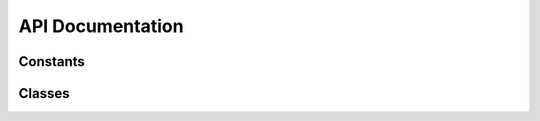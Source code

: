 API Documentation
=======================================================================

.. py:module:: iotrelay

Constants
-----------------------------------------------------------------------

.. data:: version

    The version number of the iotrelay module, as a string.

.. data:: DEFAULT_CONFIG

    The configuration file name and path to use if one is not specified.

.. data:: GROUP

    The setuptools group to inspect for available plugins.

Classes
------------------------------------------------------------------------

.. py:class:: Reading(reading_type, value[, timestamp[, series_key]])

    Reading provides a container for passing a datum, or "Reading",
    between sources and handlers.

    .. py:attribute:: reading_type

       represents a category of readings. For example, a weather
       station might produce temperature, rainfall, and wind speed.
       Because all of these are related to weather, they could be
       categorized with a reading type of "weather".
       :attr:`reading_type` is used to match data sources with data
       handlers. If a data source generates readings with a
       :attr:`reading_type`  of weather, data handlers that have
       registered an interest in weather will receive those readings.

    .. py:attribute:: value

       contains the datum being communicated.

    .. py:attribute:: timestamp

       A a :mod:`datetime` object containing the
       time stamp at which the reading was taken.

       If no time stamp is specified in the constructor, timestamp is
       set to the time the :py:obj:`Reading` object was created.

    .. py:attribute:: series_key

       identifies an individual time series. A weather station may
       produce multiple data streams, one for each sensor.
       Each of these streams should have their own series key.

       If a :attr:`series_key` is not specified in the constructor,
       :attr:`series_key` is set to :attr:`reading_type`.

.. py:class:: DataSource(config)

    DataSource is an abstract class for implementing data source plugins.

    .. py:attribute:: config

       A dict containing key/value pairs corresponding to options taken
       from the plugin's section in iotrelay's config file,
       ``~/.iotrelay.cfg``.

    .. py:method:: get_readings

       Get readings from a data source.

       :return: one or more Readings or no :py:class:`Reading`
       :rtype: :py:class:`Reading`, an iterable of :py:class:`Reading`
           instances, or None

    Example Data Source:

    .. literalinclude:: includes/source/iotrelay_sample_source.py

.. py:class:: Handler(config)

    Handler is an abstract class for implementing data handler plugins.

    .. py:attribute:: config

       A dict containing key/value pairs corresponding to options taken
       from the plugin's section in iotrelay's config file,
       ``~/.iotrelay.cfg``.

    .. py:method:: set_reading(reading)

       Send a reading to a handler.

       :param iotrelay.Reading reading: The Reading instance being sent
           to the handler.

    .. py:function:: flush()

       *Optional*: Flush any readings that have not been sent or otherwise
       processed.

    Example Data Handler:

    .. literalinclude:: includes/handler/iotrelay_sample_handler.py
